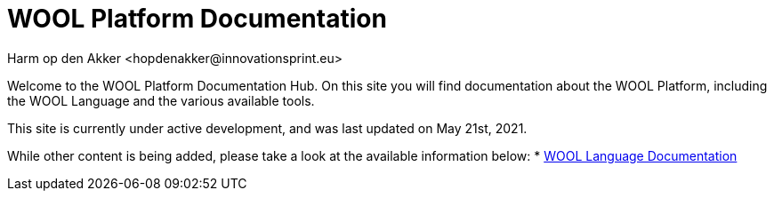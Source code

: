 = WOOL Platform Documentation
:imagesdir: ../images
:sectnums:
Harm op den Akker <hopdenakker@innovationsprint.eu>
:description: The document's description.

Welcome to the WOOL Platform Documentation Hub. On this site you will find documentation about the WOOL Platform, including the WOOL Language and the various available tools.

This site is currently under active development, and was last updated on May 21st, 2021.

While other content is being added, please take a look at the available information below:
 * xref:language:index.adoc[WOOL Language Documentation]
